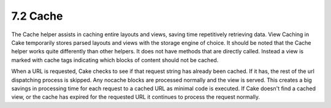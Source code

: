 7.2 Cache
---------

The Cache helper assists in caching entire layouts and views,
saving time repetitively retrieving data. View Caching in Cake
temporarily stores parsed layouts and views with the storage engine
of choice. It should be noted that the Cache helper works quite
differently than other helpers. It does not have methods that are
directly called. Instead a view is marked with cache tags
indicating which blocks of content should not be cached.

When a URL is requested, Cake checks to see if that request string
has already been cached. If it has, the rest of the url dispatching
process is skipped. Any nocache blocks are processed normally and
the view is served. This creates a big savings in processing time
for each request to a cached URL as minimal code is executed. If
Cake doesn't find a cached view, or the cache has expired for the
requested URL it continues to process the request normally.
